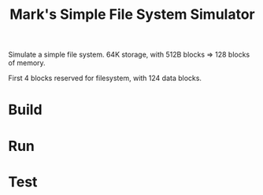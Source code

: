 #+title: Mark's Simple File System Simulator

Simulate a simple file system.
64K storage, with 512B blocks => 128 blocks of memory.

First 4 blocks reserved for filesystem, with 124 data blocks.

* Build
* Run
* Test
